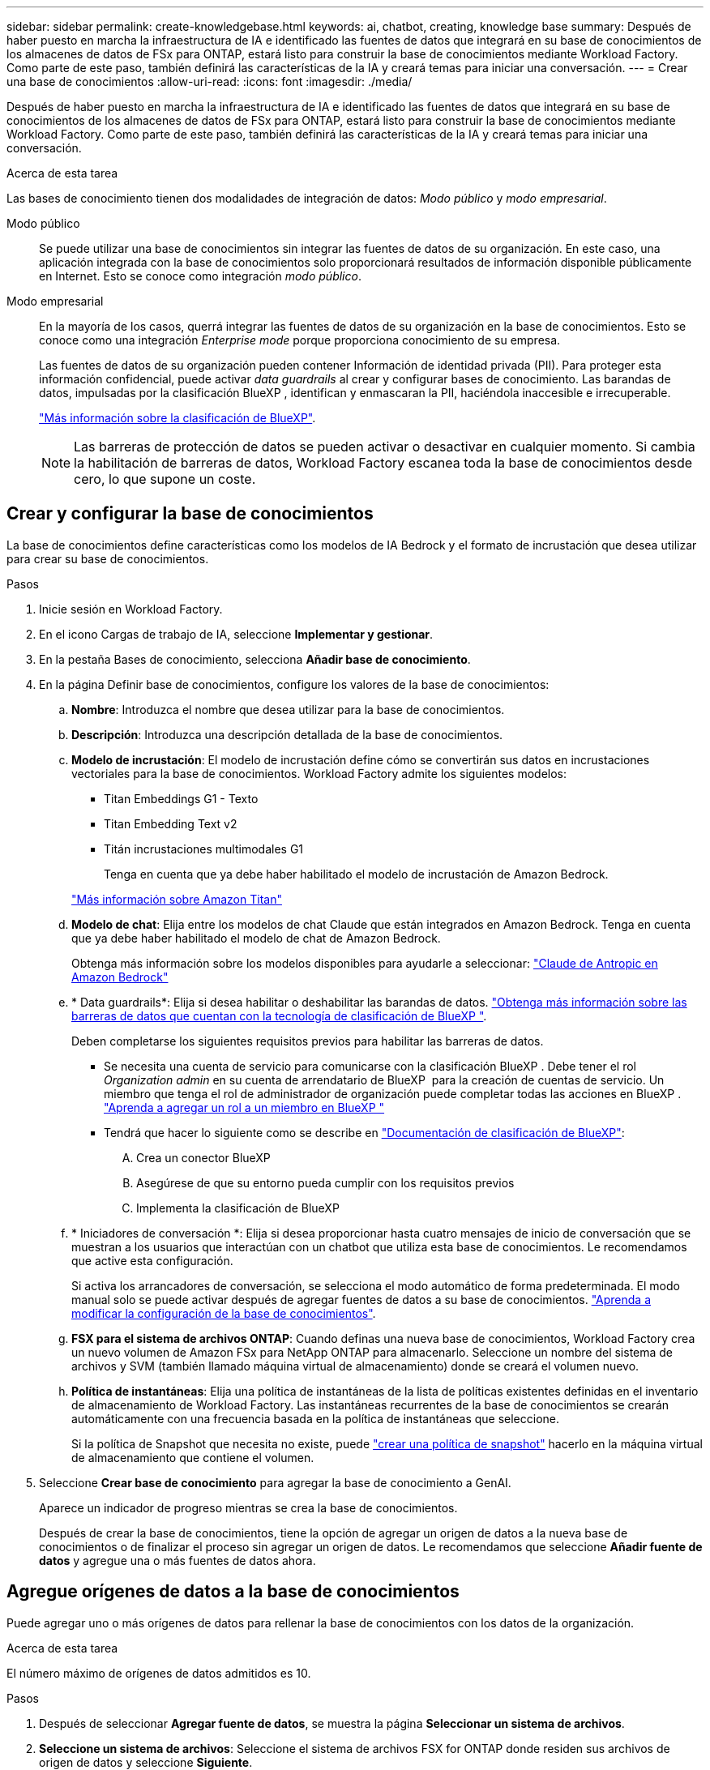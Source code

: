 ---
sidebar: sidebar 
permalink: create-knowledgebase.html 
keywords: ai, chatbot, creating, knowledge base 
summary: Después de haber puesto en marcha la infraestructura de IA e identificado las fuentes de datos que integrará en su base de conocimientos de los almacenes de datos de FSx para ONTAP, estará listo para construir la base de conocimientos mediante Workload Factory. Como parte de este paso, también definirá las características de la IA y creará temas para iniciar una conversación. 
---
= Crear una base de conocimientos
:allow-uri-read: 
:icons: font
:imagesdir: ./media/


[role="lead"]
Después de haber puesto en marcha la infraestructura de IA e identificado las fuentes de datos que integrará en su base de conocimientos de los almacenes de datos de FSx para ONTAP, estará listo para construir la base de conocimientos mediante Workload Factory. Como parte de este paso, también definirá las características de la IA y creará temas para iniciar una conversación.

.Acerca de esta tarea
Las bases de conocimiento tienen dos modalidades de integración de datos: _Modo público_ y _modo empresarial_.

Modo público:: Se puede utilizar una base de conocimientos sin integrar las fuentes de datos de su organización. En este caso, una aplicación integrada con la base de conocimientos solo proporcionará resultados de información disponible públicamente en Internet. Esto se conoce como integración _modo público_.
Modo empresarial:: En la mayoría de los casos, querrá integrar las fuentes de datos de su organización en la base de conocimientos. Esto se conoce como una integración _Enterprise mode_ porque proporciona conocimiento de su empresa.
+
--
Las fuentes de datos de su organización pueden contener Información de identidad privada (PII). Para proteger esta información confidencial, puede activar _data guardrails_ al crear y configurar bases de conocimiento. Las barandas de datos, impulsadas por la clasificación BlueXP , identifican y enmascaran la PII, haciéndola inaccesible e irrecuperable.

link:https://docs.netapp.com/us-en/bluexp-classification/concept-cloud-compliance.html["Más información sobre la clasificación de BlueXP"^].


NOTE: Las barreras de protección de datos se pueden activar o desactivar en cualquier momento. Si cambia la habilitación de barreras de datos, Workload Factory escanea toda la base de conocimientos desde cero, lo que supone un coste.

--




== Crear y configurar la base de conocimientos

La base de conocimientos define características como los modelos de IA Bedrock y el formato de incrustación que desea utilizar para crear su base de conocimientos.

.Pasos
. Inicie sesión en Workload Factory.
. En el icono Cargas de trabajo de IA, seleccione *Implementar y gestionar*.
. En la pestaña Bases de conocimiento, selecciona *Añadir base de conocimiento*.
. En la página Definir base de conocimientos, configure los valores de la base de conocimientos:
+
.. *Nombre*: Introduzca el nombre que desea utilizar para la base de conocimientos.
.. *Descripción*: Introduzca una descripción detallada de la base de conocimientos.
.. *Modelo de incrustación*: El modelo de incrustación define cómo se convertirán sus datos en incrustaciones vectoriales para la base de conocimientos. Workload Factory admite los siguientes modelos:
+
*** Titan Embeddings G1 - Texto
*** Titan Embedding Text v2
*** Titán incrustaciones multimodales G1
+
Tenga en cuenta que ya debe haber habilitado el modelo de incrustación de Amazon Bedrock.

+
https://aws.amazon.com/bedrock/titan/["Más información sobre Amazon Titan"^]



.. *Modelo de chat*: Elija entre los modelos de chat Claude que están integrados en Amazon Bedrock. Tenga en cuenta que ya debe haber habilitado el modelo de chat de Amazon Bedrock.
+
Obtenga más información sobre los modelos disponibles para ayudarle a seleccionar: https://aws.amazon.com/bedrock/claude/["Claude de Antropic en Amazon Bedrock"^]

.. * Data guardrails*: Elija si desea habilitar o deshabilitar las barandas de datos. link:https://docs.netapp.com/us-en/bluexp-classification/concept-cloud-compliance.html["Obtenga más información sobre las barreras de datos que cuentan con la tecnología de clasificación de BlueXP "^].
+
Deben completarse los siguientes requisitos previos para habilitar las barreras de datos.

+
*** Se necesita una cuenta de servicio para comunicarse con la clasificación BlueXP . Debe tener el rol _Organization admin_ en su cuenta de arrendatario de BlueXP  para la creación de cuentas de servicio. Un miembro que tenga el rol de administrador de organización puede completar todas las acciones en BlueXP . link:https://docs.netapp.com/us-en/bluexp-setup-admin/task-iam-manage-members-permissions.html#add-a-role-to-a-member["Aprenda a agregar un rol a un miembro en BlueXP "^]
*** Tendrá que hacer lo siguiente como se describe en link:https://docs.netapp.com/us-en/bluexp-classification/task-deploy-cloud-compliance.html#quick-start["Documentación de clasificación de BlueXP"^]:
+
.... Crea un conector BlueXP
.... Asegúrese de que su entorno pueda cumplir con los requisitos previos
.... Implementa la clasificación de BlueXP




.. * Iniciadores de conversación *: Elija si desea proporcionar hasta cuatro mensajes de inicio de conversación que se muestran a los usuarios que interactúan con un chatbot que utiliza esta base de conocimientos. Le recomendamos que active esta configuración.
+
Si activa los arrancadores de conversación, se selecciona el modo automático de forma predeterminada. El modo manual solo se puede activar después de agregar fuentes de datos a su base de conocimientos. link:manage-knowledgebase.html["Aprenda a modificar la configuración de la base de conocimientos"].

.. *FSX para el sistema de archivos ONTAP*: Cuando definas una nueva base de conocimientos, Workload Factory crea un nuevo volumen de Amazon FSx para NetApp ONTAP para almacenarlo. Seleccione un nombre del sistema de archivos y SVM (también llamado máquina virtual de almacenamiento) donde se creará el volumen nuevo.
.. *Política de instantáneas*: Elija una política de instantáneas de la lista de políticas existentes definidas en el inventario de almacenamiento de Workload Factory. Las instantáneas recurrentes de la base de conocimientos se crearán automáticamente con una frecuencia basada en la política de instantáneas que seleccione.
+
Si la política de Snapshot que necesita no existe, puede https://docs.netapp.com/us-en/ontap/data-protection/create-snapshot-policy-task.html["crear una política de snapshot"] hacerlo en la máquina virtual de almacenamiento que contiene el volumen.



. Seleccione *Crear base de conocimiento* para agregar la base de conocimiento a GenAI.
+
Aparece un indicador de progreso mientras se crea la base de conocimientos.

+
Después de crear la base de conocimientos, tiene la opción de agregar un origen de datos a la nueva base de conocimientos o de finalizar el proceso sin agregar un origen de datos. Le recomendamos que seleccione *Añadir fuente de datos* y agregue una o más fuentes de datos ahora.





== Agregue orígenes de datos a la base de conocimientos

Puede agregar uno o más orígenes de datos para rellenar la base de conocimientos con los datos de la organización.

.Acerca de esta tarea
El número máximo de orígenes de datos admitidos es 10.

.Pasos
. Después de seleccionar *Agregar fuente de datos*, se muestra la página *Seleccionar un sistema de archivos*.
. *Seleccione un sistema de archivos*: Seleccione el sistema de archivos FSX for ONTAP donde residen sus archivos de origen de datos y seleccione *Siguiente*.
. *Selecciona un volumen*: Selecciona el volumen en el que residen tus archivos de origen de datos y selecciona *Siguiente*.
+
Al seleccionar los archivos almacenados mediante el protocolo SMB, deberá introducir la información de Active Directory, que incluye el dominio, la dirección IP, el nombre de usuario y la contraseña.

. *Seleccione una fuente de datos*: Seleccione la ubicación de la fuente de datos en función de dónde haya guardado los archivos. Esto puede ser un volumen completo, o simplemente una carpeta o subcarpeta específica en el volumen, y seleccione *Siguiente*.
. *Definir parámetros de IA*: En la sección *Estrategia de Chunking*, defina cómo el motor GenAI divide el contenido de la fuente de datos en fragmentos cuando la fuente de datos se integra con una base de conocimientos. Puede elegir una de las siguientes estrategias:
+
** * Fragmentación de varias frases*: Organiza la información de su fuente de datos en fragmentos definidos por frases. Puedes elegir cuántas oraciones componen cada fragmento (hasta 100).
** * Fragmento basado en superposición *: Organiza la información de su fuente de datos en fragmentos definidos por caracteres que pueden superponerse a fragmentos vecinos. Puedes elegir el tamaño de cada fragmento en caracteres, y cuánto se superpone cada fragmento con fragmentos adyacentes. Puede configurar un tamaño de fragmento de entre 50 y 3000 caracteres, y un porcentaje de superposición de entre 1 y 99%.
+

NOTE: La elección de un alto porcentaje de superposición puede aumentar en gran medida los requisitos de almacenamiento con solo pequeñas mejoras en la precisión de la recuperación.



. En la sección *Permission Aware*, que solo está disponible cuando la fuente de datos que seleccionó está en un volumen que utiliza el protocolo SMB, puede habilitar o deshabilitar la selección:
+
** *Activado*: Los usuarios del chatbot que accedan a esta base de conocimientos solo obtendrán respuestas a las consultas de las fuentes de datos a las que tengan acceso.
** *Deshabilitado*: Los usuarios del chatbot recibirán respuestas usando contenido de todas las fuentes de datos integradas.


. Seleccione *Agregar* para agregar esta fuente de datos a su base de conocimientos.


.Resultado
El origen de datos comienza a integrarse en su base de conocimientos. El estado cambia de “Embedding” a “Embedded” cuando el origen de datos está completamente embebido.

Después de agregar una única fuente de datos a la base de conocimientos, puede probarla localmente en la ventana del simulador de chatbot y realizar los cambios necesarios antes de que el chatbot esté disponible para sus usuarios. También puede seguir los mismos pasos para agregar orígenes de datos adicionales a la base de conocimientos.
